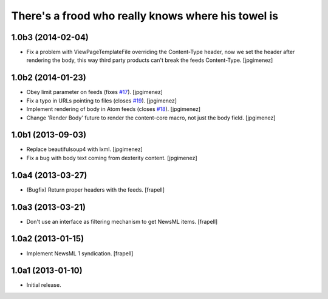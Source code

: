 There's a frood who really knows where his towel is
---------------------------------------------------

1.0b3 (2014-02-04)
^^^^^^^^^^^^^^^^^^

- Fix a problem with ViewPageTemplateFile overriding the Content-Type header,
  now we set the header after rendering the body, this way third party products
  can't break the feeds Content-Type. [jpgimenez]


1.0b2 (2014-01-23)
^^^^^^^^^^^^^^^^^^

- Obey limit parameter on feeds (fixes `#17`_). [jpgimenez]

- Fix a typo in URLs pointing to files (closes `#19`_). [jpgimenez]

- Implement rendering of body in Atom feeds (closes `#18`_). [jpgimenez]

- Change 'Render Body' future to render the content-core macro, not just the body field. [jpgimenez]


1.0b1 (2013-09-03)
^^^^^^^^^^^^^^^^^^

- Replace beautifulsoup4 with lxml. [jpgimenez] 
- Fix a bug with body text coming from dexterity content. [jpgimenez] 

1.0a4 (2013-03-27)
^^^^^^^^^^^^^^^^^^

- (Bugfix) Return proper headers with the feeds. [frapell]


1.0a3 (2013-03-21)
^^^^^^^^^^^^^^^^^^

- Don't use an interface as filtering mechanism to get NewsML items. [frapell]


1.0a2 (2013-01-15)
^^^^^^^^^^^^^^^^^^

- Implement NewsML 1 syndication. [frapell]


1.0a1 (2013-01-10)
^^^^^^^^^^^^^^^^^^

- Initial release.

.. _`#17`: https://github.com/collective/collective.syndication/issues/17
.. _`#18`: https://github.com/collective/collective.syndication/issues/18
.. _`#19`: https://github.com/collective/collective.syndication/issues/19
